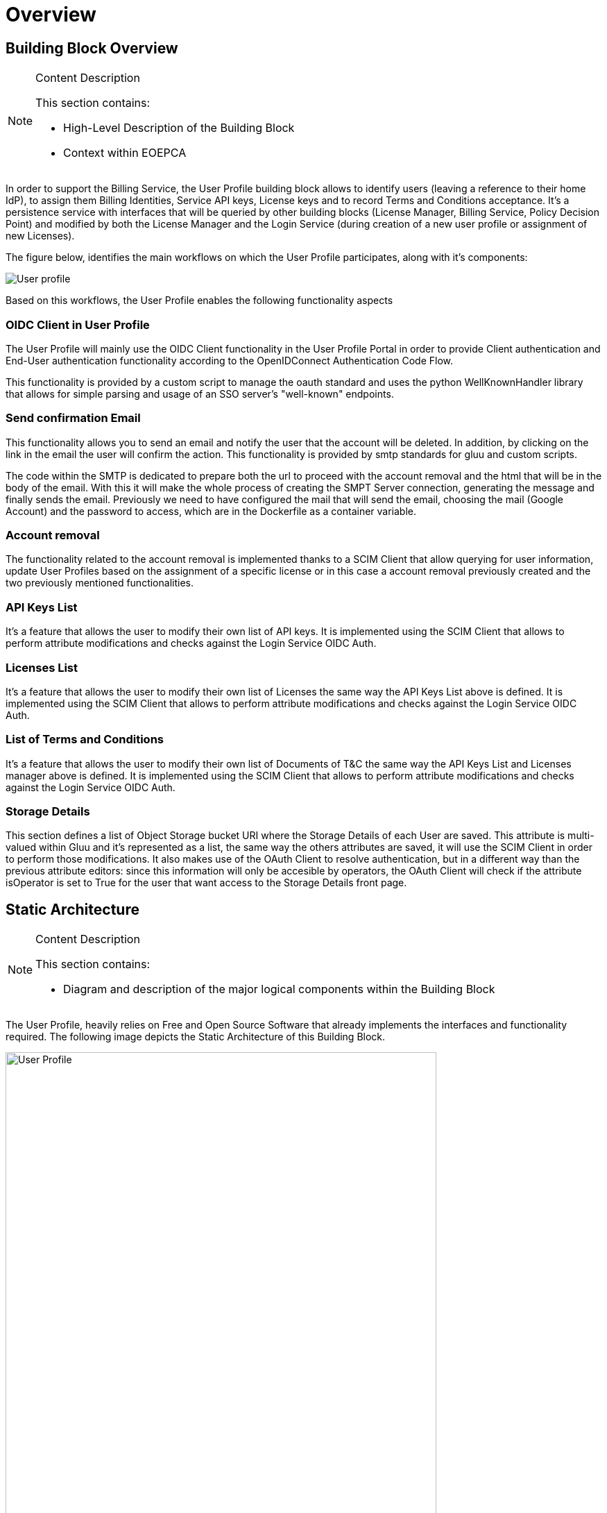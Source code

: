 [[mainOverview]]
= Overview

== Building Block Overview

[NOTE]
.Content Description
================================
This section contains:

* High-Level Description of the Building Block
* Context within EOEPCA
================================

In order to support the Billing Service, the User Profile building block allows to identify users (leaving a reference to their home IdP), to assign them Billing Identities, Service API keys, License keys and to record Terms and Conditions acceptance. It's a persistence service with interfaces that will be queried by other building blocks (License Manager, Billing Service, Policy Decision Point) and modified by both the License Manager and the Login Service (during creation of a new user profile or assignment of new Licenses).

The figure below, identifies the main workflows on which the User Profile participates, along with it's components:

image::../images/User-profile.png[top=5%, align=center, pdfwidth=6.5in]

Based on this workflows, the User Profile enables the following functionality aspects

=== OIDC Client in User Profile

The User Profile will mainly use the OIDC Client functionality in the User Profile Portal in order to provide Client authentication and End-User authentication functionality according to the OpenIDConnect Authentication Code Flow.

This functionality is provided by a custom script to manage the oauth standard and uses the python WellKnownHandler library that allows for simple parsing and usage of an SSO server's "well-known" endpoints.

=== Send confirmation Email

This functionality allows you to send an email and notify the user that the account will be deleted. In addition, by clicking on the link in the email the user will confirm the action. This functionality is provided by smtp standards for gluu and custom scripts.

The code within the SMTP is dedicated to prepare both the url to proceed with the account removal and the html that will be in the body of the email.
With this it will make the whole process of creating the SMPT Server connection, generating the message and finally sends the email. Previously we need to have configured the mail that will send the email, choosing the mail (Google Account) and the password to access, which are in the Dockerfile as a container variable.

=== Account removal

The functionality related to the account removal is implemented thanks to a SCIM Client that allow querying for user information, update User Profiles based on the assignment of a specific license or in this case a account removal previously created and the two previously mentioned functionalities.

=== API Keys List

It's a feature that allows the user to modify their own list of API keys. It is implemented using the SCIM Client that allows to perform attribute modifications and checks against the Login Service OIDC Auth.

=== Licenses List

It's a feature that allows the user to modify their own list of Licenses the same way the API Keys List above is defined. It is implemented using the SCIM Client that allows to perform attribute modifications and checks against the Login Service OIDC Auth.

=== List of Terms and Conditions

It's a feature that allows the user to modify their own list of Documents of T&C the same way the API Keys List and Licenses manager above is defined. It is implemented using the SCIM Client that allows to perform attribute modifications and checks against the Login Service OIDC Auth.

=== Storage Details

This section defines a list of Object Storage bucket URI where the Storage Details of each User are saved. This attribute is multi-valued within Gluu and it's represented as a list, the same way the others attributes are saved, it will use the SCIM Client in order to perform those modifications. It also makes use of the OAuth Client to resolve authentication, but in a different way than the previous attribute editors: since this information will only be accesible by operators, the OAuth Client will check if the attribute isOperator is set to True for the user that want access to the Storage Details front page.

== Static Architecture

[NOTE]
.Content Description
================================
This section contains:

* Diagram and description of the major logical components within the Building Block

================================

The User Profile, heavily relies on Free and Open Source Software that already implements the interfaces and functionality required. The following image depicts the Static Architecture of this Building Block.

[#img_userProfileDiagram,reftext='{figure-caption} {counter:figure-num}']
image::../images/User_Profile.png[width=85%,pdfwidth=85%,align="center"]

* The Authentication and Authorization Service enables both OIDC and UMA flows for the whole Platform
* The User Profile Portal with SCIM Implementation, allowing direct interaction with the End-User Back-End, in this case, the account removal
* A connection to an SMTP Email server for sending confirmation emails, using at the moment a Google Account.

The Section for the Building Block Design <<Design>> contains detailed descriptions and references to the Open Source components used in this Building Block.

== Use Cases

[NOTE]
.Content Description
================================
This section contains:

* Diagrams and definition of the use cases covered by this Building Block

================================

=== USP-UC-001: Use Case: Account Removal

The user is capable deleting their own account

[#img_userProfileUseCaseRemoval,reftext='{figure-caption} {counter:figure-num}']
image::../images/Use_Case_Removal.png[width=85%,pdfwidth=85%,align="center"]

** Principal actor: User
** Preconditions:
*** The user must be signed in to perform the action
** Postconditions:
*** The user's account will be removed
** Main successful scenario:
*** The user logs in to the platform
*** The user selects the option to remove account
*** The user will receive a confirmation email
*** When the user clicks on the url in the email will confirm the action of account removal

image::../images/ProfileManagement.png[top=5%, align=center, pdfwidth=6.5in]
This diagram covers the following use cases:

=== USP-UC-002: Profile Management

The user is capable of modifying their own profile attributes

** Principal actor: User
** Preconditions:
*** The user must be signed in to perform the action
** Postconditions:
*** The user's attributes are modified
** Main successful scenario:
*** The user logs in to the platform
*** The user selects the option for profile management
*** The user can edit attribute fields
*** The changes are saved within the Login Service

=== USP-UC-003: Licenses Management

The user is capable of managing their own licenses

** Principal actor: User
** Preconditions:
*** The user must be signed in to perform the action
** Postconditions:
*** The user's licenses are available
** Main successful scenario:
*** The user logs in to the platform
*** The user selects the option for licenses
*** The user can view, add and delete licenses
*** The changes are saved within the Login Service

=== USP-UC-004: API Keys Management

The user is capable of managing their own API keys

** Principal actor: User
** Preconditions:
*** The user must be signed in to perform the action
** Postconditions:
*** The user's API keys are available
** Main successful scenario:
*** The user logs in to the platform
*** The user selects the option for API keys
*** The user can view, add and delete API keys
*** The changes are saved within the Login Service

=== USP-UC-005: Terms & Conditions Management

The user is capable of managing their own T&C

** Principal actor: User
** Preconditions:
*** The user must be signed in to perform the action
** Postconditions:
*** The user's T&C are available
** Main successful scenario:
*** The user logs in to the platform
*** The user selects the option for Terms & Conditions
*** The user can view, add and delete T&C values
*** The changes are saved within the Login Service

== External Interfaces

[NOTE]
.Content Description
================================
This section contains:

* Listing of technical external interfaces (with other Building Blocks)

================================

=== um-login-service Interface

* Identity Management Interface: The User Profile uses a System for Cross Domain Identity (SCIM) Interface through a .well-known URI that describes all standard endpoints provided by um-login-service building block.
* Authentication (AuthN) Interface: The User Profile uses an OpenID Connect interface through a .well-known URI that describes all standard endpoints provided by um-login-service building block.

=== Web Interface

A web service is made available for users to perform actions related to the building block, such as account removal.

=== SMTP Interface

The User Profile building block uses SMTP client in order to implement all the functionality related to sending confirmation emails.

* How to configure the account for sending emails

** If you want to select the email you want to use to send these emails you must update the Dockerfile, changing the values of the variables EMAIL_ADRESS for the account you want to use and EMAIL_PASSWORD for the account password. Note that the value for EMAIL_PASSWORD should be an app password to make it easy and avoid problems (https://support.google.com/accounts/answer/185833?hl=en)

== Required Resources

[NOTE]
.Content Description
================================
This section contains:

* List of HW and SW required resources for the correct functioning of the building Block
* References to open repositories (when applicable)

================================

=== Software

The following Open-Source Software is required to support the deployment and integration of the Login Service:

* Authentication and Authorization Service
** oxAuth - Gluu Inc. (https://github.com/GluuFederation/oxAuth)
* SSO server's "well-known" endpoints
** Python library: WellKnownHandler (https://pypi.org/project/WellKnownHandler/)
* Email Service
** SMTP Client python library: smtplib (https://docs.python.org/3/library/smtplib.html)
** Email settings library: email (https://docs.python.org/3/library/email.html#module-email)
* Deployment, Configuration and Integration Tooling
** Kubernetes secret and config Tooling (https://github.com/kubernetes/kubernetes)
